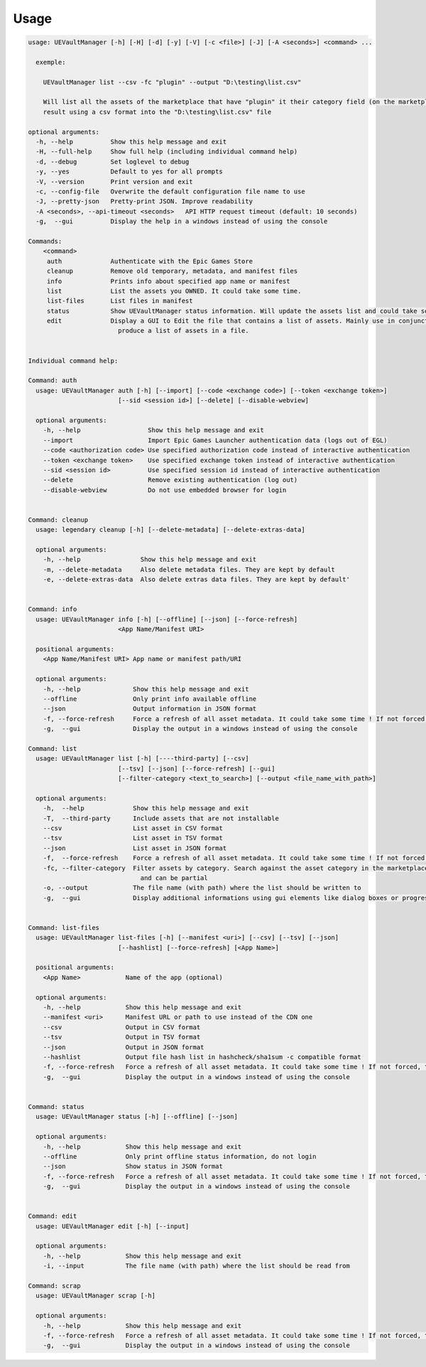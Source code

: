 Usage
-----
.. _usage:

.. code:: console

  usage: UEVaultManager [-h] [-H] [-d] [-y] [-V] [-c <file>] [-J] [-A <seconds>] <command> ...

    exemple:

      UEVaultManager list --csv -fc "plugin" --output "D:\testing\list.csv"

      Will list all the assets of the marketplace that have "plugin" it their category field (on the marketplace) and save the
      result using a csv format into the "D:\testing\list.csv" file

  optional arguments:
    -h, --help          Show this help message and exit
    -H, --full-help     Show full help (including individual command help)
    -d, --debug         Set loglevel to debug
    -y, --yes           Default to yes for all prompts
    -V, --version       Print version and exit
    -c, --config-file   Overwrite the default configuration file name to use
    -J, --pretty-json   Pretty-print JSON. Improve readability
    -A <seconds>, --api-timeout <seconds>   API HTTP request timeout (default: 10 seconds)
    -g,  --gui          Display the help in a windows instead of using the console

  Commands:
      <command>
       auth             Authenticate with the Epic Games Store
       cleanup          Remove old temporary, metadata, and manifest files
       info             Prints info about specified app name or manifest
       list             List the assets you OWNED. It could take some time.
       list-files       List files in manifest
       status           Show UEVaultManager status information. Will update the assets list and could take some time.
       edit             Display a GUI to Edit the file that contains a list of assets. Mainly use in conjunction with the list command that could
                          produce a list of assets in a file.


  Individual command help:

  Command: auth
    usage: UEVaultManager auth [-h] [--import] [--code <exchange code>] [--token <exchange token>]
                          [--sid <session id>] [--delete] [--disable-webview]

    optional arguments:
      -h, --help                  Show this help message and exit
      --import                    Import Epic Games Launcher authentication data (logs out of EGL)
      --code <authorization code> Use specified authorization code instead of interactive authentication
      --token <exchange token>    Use specified exchange token instead of interactive authentication
      --sid <session id>          Use specified session id instead of interactive authentication
      --delete                    Remove existing authentication (log out)
      --disable-webview           Do not use embedded browser for login


  Command: cleanup
    usage: legendary cleanup [-h] [--delete-metadata] [--delete-extras-data]

    optional arguments:
      -h, --help                Show this help message and exit
      -m, --delete-metadata     Also delete metadata files. They are kept by default
      -e, --delete-extras-data  Also delete extras data files. They are kept by default'


  Command: info
    usage: UEVaultManager info [-h] [--offline] [--json] [--force-refresh]
                          <App Name/Manifest URI>

    positional arguments:
      <App Name/Manifest URI> App name or manifest path/URI

    optional arguments:
      -h, --help              Show this help message and exit
      --offline               Only print info available offline
      --json                  Output information in JSON format
      -f, --force-refresh     Force a refresh of all asset metadata. It could take some time ! If not forced, the cached data will be used
      -g,  --gui              Display the output in a windows instead of using the console

  Command: list
    usage: UEVaultManager list [-h] [----third-party] [--csv]
                          [--tsv] [--json] [--force-refresh] [--gui]
                          [--filter-category <text_to_search>] [--output <file_name_with_path>]

    optional arguments:
      -h,  --help             Show this help message and exit
      -T,  --third-party      Include assets that are not installable
      --csv                   List asset in CSV format
      --tsv                   List asset in TSV format
      --json                  List asset in JSON format
      -f,  --force-refresh    Force a refresh of all asset metadata. It could take some time ! If not forced, the cached data will be used
      -fc, --filter-category  Filter assets by category. Search against the asset category in the marketplace. Search is case insensitive
                                and can be partial
      -o, --output            The file name (with path) where the list should be written to
      -g,  --gui              Display additional informations using gui elements like dialog boxes or progress window


  Command: list-files
    usage: UEVaultManager list-files [-h] [--manifest <uri>] [--csv] [--tsv] [--json]
                          [--hashlist] [--force-refresh] [<App Name>]

    positional arguments:
      <App Name>            Name of the app (optional)

    optional arguments:
      -h, --help            Show this help message and exit
      --manifest <uri>      Manifest URL or path to use instead of the CDN one
      --csv                 Output in CSV format
      --tsv                 Output in TSV format
      --json                Output in JSON format
      --hashlist            Output file hash list in hashcheck/sha1sum -c compatible format
      -f, --force-refresh   Force a refresh of all asset metadata. It could take some time ! If not forced, the cached data will be used
      -g,  --gui            Display the output in a windows instead of using the console


  Command: status
    usage: UEVaultManager status [-h] [--offline] [--json]

    optional arguments:
      -h, --help            Show this help message and exit
      --offline             Only print offline status information, do not login
      --json                Show status in JSON format
      -f, --force-refresh   Force a refresh of all asset metadata. It could take some time ! If not forced, the cached data will be used
      -g,  --gui            Display the output in a windows instead of using the console


  Command: edit
    usage: UEVaultManager edit [-h] [--input]

    optional arguments:
      -h, --help            Show this help message and exit
      -i, --input           The file name (with path) where the list should be read from

  Command: scrap
    usage: UEVaultManager scrap [-h]

    optional arguments:
      -h, --help            Show this help message and exit
      -f, --force-refresh   Force a refresh of all asset metadata. It could take some time ! If not forced, the cached data will be used
      -g,  --gui            Display the output in a windows instead of using the console
